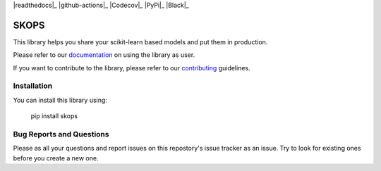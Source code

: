 .. -*- mode: rst -*-

|readthedocs|_ |github-actions|_ |Codecov|_ |PyPi|_ |Black|_

.. |readthedocs| image:: https://readthedocs.org/projects/skops/badge/?version=latest&style=flat
    :target: https://skops.readthedocs.io/en/latest/
    :alt: Documentation

.. |github-actions| image:: https://img.shields.io/github/workflow/status/skops-dev/skops/CI?label=Linux%2C%20macOS%2C%20Windows
    :target: https://github.com/skops-dev/skops/actions?query=workflow%3Abuild
    :alt: Linux, macOS, Windows tests

.. |Codecov| image:: https://codecov.io/gh/skops-dev/skops/branch/main/graph/badge.svg
    :target: https://codecov.io/gh/skops-dev/skops
    :alt: Codecov

.. |PyPi| image:: https://img.shields.io/pypi/v/skops
    :target: https://pypi.org/project/skops
    :alt: PyPi

.. |Black| image:: https://img.shields.io/badge/code%20style-black-000000.svg
    :target: https://github.com/psf/black
    :alt: Black


SKOPS
=====

This library helps you share your scikit-learn based models and put them in
production.

Please refer to our `documentation <https://skops.readthedocs.io/en/latest/>`_
on using the library as user.

If you want to contribute to the library, please refer to our `contributing
<CONTRIBUTING.rst>`_ guidelines.

Installation
------------

You can install this library using:

    pip install skops

Bug Reports and Questions
-------------------------

Please as all your questions and report issues on this repostory's issue
tracker as an issue. Try to look for existing ones before you create a new one.
